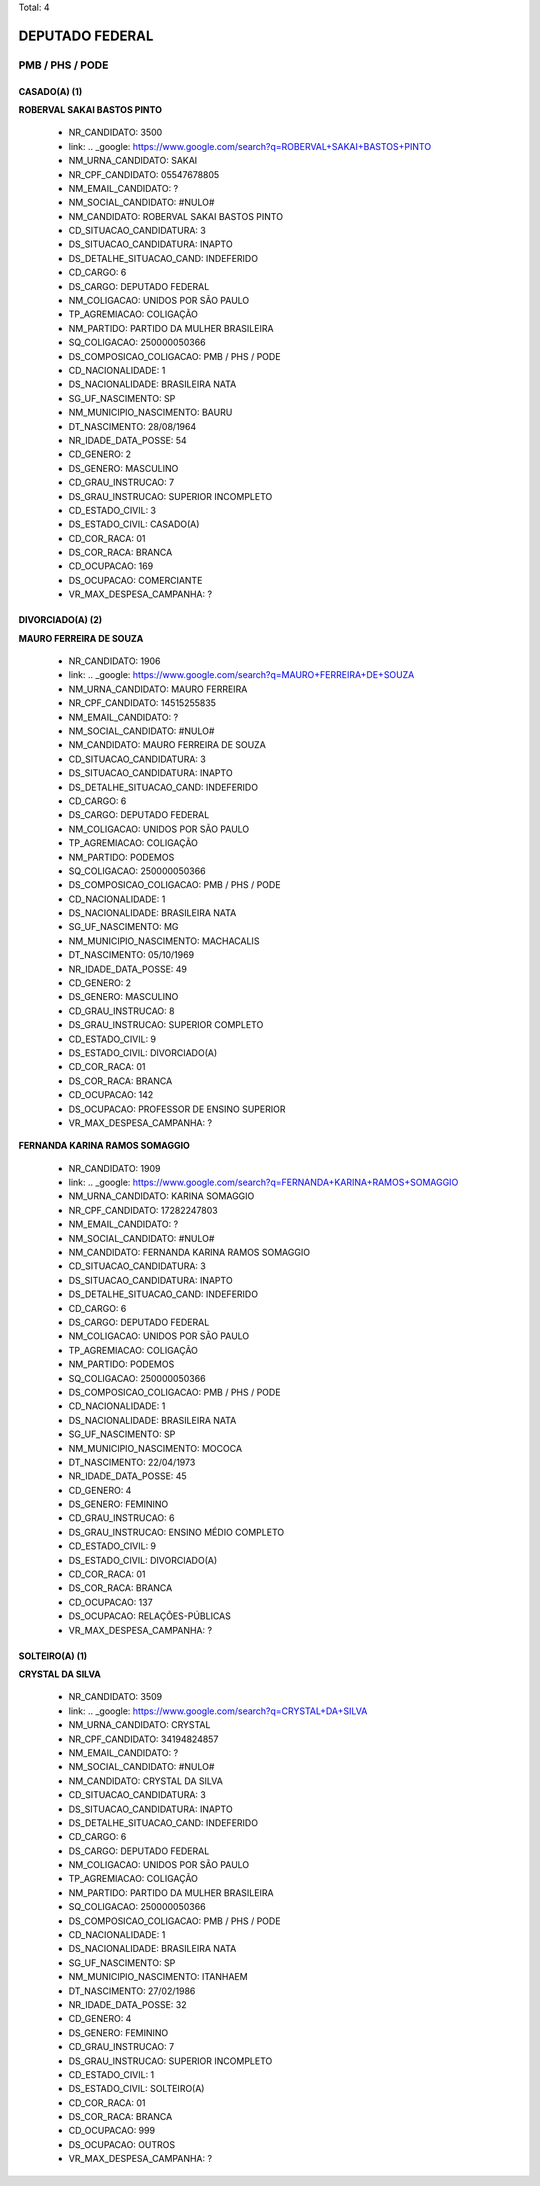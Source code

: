 Total: 4

DEPUTADO FEDERAL
================

PMB / PHS / PODE
----------------

CASADO(A) (1)
.............

**ROBERVAL SAKAI BASTOS PINTO**

  - NR_CANDIDATO: 3500
  - link: .. _google: https://www.google.com/search?q=ROBERVAL+SAKAI+BASTOS+PINTO
  - NM_URNA_CANDIDATO: SAKAI
  - NR_CPF_CANDIDATO: 05547678805
  - NM_EMAIL_CANDIDATO: ?
  - NM_SOCIAL_CANDIDATO: #NULO#
  - NM_CANDIDATO: ROBERVAL SAKAI BASTOS PINTO
  - CD_SITUACAO_CANDIDATURA: 3
  - DS_SITUACAO_CANDIDATURA: INAPTO
  - DS_DETALHE_SITUACAO_CAND: INDEFERIDO
  - CD_CARGO: 6
  - DS_CARGO: DEPUTADO FEDERAL
  - NM_COLIGACAO: UNIDOS POR SÃO PAULO
  - TP_AGREMIACAO: COLIGAÇÃO
  - NM_PARTIDO: PARTIDO DA MULHER BRASILEIRA
  - SQ_COLIGACAO: 250000050366
  - DS_COMPOSICAO_COLIGACAO: PMB / PHS / PODE
  - CD_NACIONALIDADE: 1
  - DS_NACIONALIDADE: BRASILEIRA NATA
  - SG_UF_NASCIMENTO: SP
  - NM_MUNICIPIO_NASCIMENTO: BAURU
  - DT_NASCIMENTO: 28/08/1964
  - NR_IDADE_DATA_POSSE: 54
  - CD_GENERO: 2
  - DS_GENERO: MASCULINO
  - CD_GRAU_INSTRUCAO: 7
  - DS_GRAU_INSTRUCAO: SUPERIOR INCOMPLETO
  - CD_ESTADO_CIVIL: 3
  - DS_ESTADO_CIVIL: CASADO(A)
  - CD_COR_RACA: 01
  - DS_COR_RACA: BRANCA
  - CD_OCUPACAO: 169
  - DS_OCUPACAO: COMERCIANTE
  - VR_MAX_DESPESA_CAMPANHA: ?


DIVORCIADO(A) (2)
.................

**MAURO FERREIRA DE SOUZA**

  - NR_CANDIDATO: 1906
  - link: .. _google: https://www.google.com/search?q=MAURO+FERREIRA+DE+SOUZA
  - NM_URNA_CANDIDATO: MAURO FERREIRA
  - NR_CPF_CANDIDATO: 14515255835
  - NM_EMAIL_CANDIDATO: ?
  - NM_SOCIAL_CANDIDATO: #NULO#
  - NM_CANDIDATO: MAURO FERREIRA DE SOUZA
  - CD_SITUACAO_CANDIDATURA: 3
  - DS_SITUACAO_CANDIDATURA: INAPTO
  - DS_DETALHE_SITUACAO_CAND: INDEFERIDO
  - CD_CARGO: 6
  - DS_CARGO: DEPUTADO FEDERAL
  - NM_COLIGACAO: UNIDOS POR SÃO PAULO
  - TP_AGREMIACAO: COLIGAÇÃO
  - NM_PARTIDO: PODEMOS
  - SQ_COLIGACAO: 250000050366
  - DS_COMPOSICAO_COLIGACAO: PMB / PHS / PODE
  - CD_NACIONALIDADE: 1
  - DS_NACIONALIDADE: BRASILEIRA NATA
  - SG_UF_NASCIMENTO: MG
  - NM_MUNICIPIO_NASCIMENTO: MACHACALIS
  - DT_NASCIMENTO: 05/10/1969
  - NR_IDADE_DATA_POSSE: 49
  - CD_GENERO: 2
  - DS_GENERO: MASCULINO
  - CD_GRAU_INSTRUCAO: 8
  - DS_GRAU_INSTRUCAO: SUPERIOR COMPLETO
  - CD_ESTADO_CIVIL: 9
  - DS_ESTADO_CIVIL: DIVORCIADO(A)
  - CD_COR_RACA: 01
  - DS_COR_RACA: BRANCA
  - CD_OCUPACAO: 142
  - DS_OCUPACAO: PROFESSOR DE ENSINO SUPERIOR
  - VR_MAX_DESPESA_CAMPANHA: ?


**FERNANDA KARINA RAMOS SOMAGGIO**

  - NR_CANDIDATO: 1909
  - link: .. _google: https://www.google.com/search?q=FERNANDA+KARINA+RAMOS+SOMAGGIO
  - NM_URNA_CANDIDATO: KARINA SOMAGGIO
  - NR_CPF_CANDIDATO: 17282247803
  - NM_EMAIL_CANDIDATO: ?
  - NM_SOCIAL_CANDIDATO: #NULO#
  - NM_CANDIDATO: FERNANDA KARINA RAMOS SOMAGGIO
  - CD_SITUACAO_CANDIDATURA: 3
  - DS_SITUACAO_CANDIDATURA: INAPTO
  - DS_DETALHE_SITUACAO_CAND: INDEFERIDO
  - CD_CARGO: 6
  - DS_CARGO: DEPUTADO FEDERAL
  - NM_COLIGACAO: UNIDOS POR SÃO PAULO
  - TP_AGREMIACAO: COLIGAÇÃO
  - NM_PARTIDO: PODEMOS
  - SQ_COLIGACAO: 250000050366
  - DS_COMPOSICAO_COLIGACAO: PMB / PHS / PODE
  - CD_NACIONALIDADE: 1
  - DS_NACIONALIDADE: BRASILEIRA NATA
  - SG_UF_NASCIMENTO: SP
  - NM_MUNICIPIO_NASCIMENTO: MOCOCA
  - DT_NASCIMENTO: 22/04/1973
  - NR_IDADE_DATA_POSSE: 45
  - CD_GENERO: 4
  - DS_GENERO: FEMININO
  - CD_GRAU_INSTRUCAO: 6
  - DS_GRAU_INSTRUCAO: ENSINO MÉDIO COMPLETO
  - CD_ESTADO_CIVIL: 9
  - DS_ESTADO_CIVIL: DIVORCIADO(A)
  - CD_COR_RACA: 01
  - DS_COR_RACA: BRANCA
  - CD_OCUPACAO: 137
  - DS_OCUPACAO: RELAÇÕES-PÚBLICAS
  - VR_MAX_DESPESA_CAMPANHA: ?


SOLTEIRO(A) (1)
...............

**CRYSTAL DA SILVA**

  - NR_CANDIDATO: 3509
  - link: .. _google: https://www.google.com/search?q=CRYSTAL+DA+SILVA
  - NM_URNA_CANDIDATO: CRYSTAL
  - NR_CPF_CANDIDATO: 34194824857
  - NM_EMAIL_CANDIDATO: ?
  - NM_SOCIAL_CANDIDATO: #NULO#
  - NM_CANDIDATO: CRYSTAL DA SILVA
  - CD_SITUACAO_CANDIDATURA: 3
  - DS_SITUACAO_CANDIDATURA: INAPTO
  - DS_DETALHE_SITUACAO_CAND: INDEFERIDO
  - CD_CARGO: 6
  - DS_CARGO: DEPUTADO FEDERAL
  - NM_COLIGACAO: UNIDOS POR SÃO PAULO
  - TP_AGREMIACAO: COLIGAÇÃO
  - NM_PARTIDO: PARTIDO DA MULHER BRASILEIRA
  - SQ_COLIGACAO: 250000050366
  - DS_COMPOSICAO_COLIGACAO: PMB / PHS / PODE
  - CD_NACIONALIDADE: 1
  - DS_NACIONALIDADE: BRASILEIRA NATA
  - SG_UF_NASCIMENTO: SP
  - NM_MUNICIPIO_NASCIMENTO: ITANHAEM
  - DT_NASCIMENTO: 27/02/1986
  - NR_IDADE_DATA_POSSE: 32
  - CD_GENERO: 4
  - DS_GENERO: FEMININO
  - CD_GRAU_INSTRUCAO: 7
  - DS_GRAU_INSTRUCAO: SUPERIOR INCOMPLETO
  - CD_ESTADO_CIVIL: 1
  - DS_ESTADO_CIVIL: SOLTEIRO(A)
  - CD_COR_RACA: 01
  - DS_COR_RACA: BRANCA
  - CD_OCUPACAO: 999
  - DS_OCUPACAO: OUTROS
  - VR_MAX_DESPESA_CAMPANHA: ?

